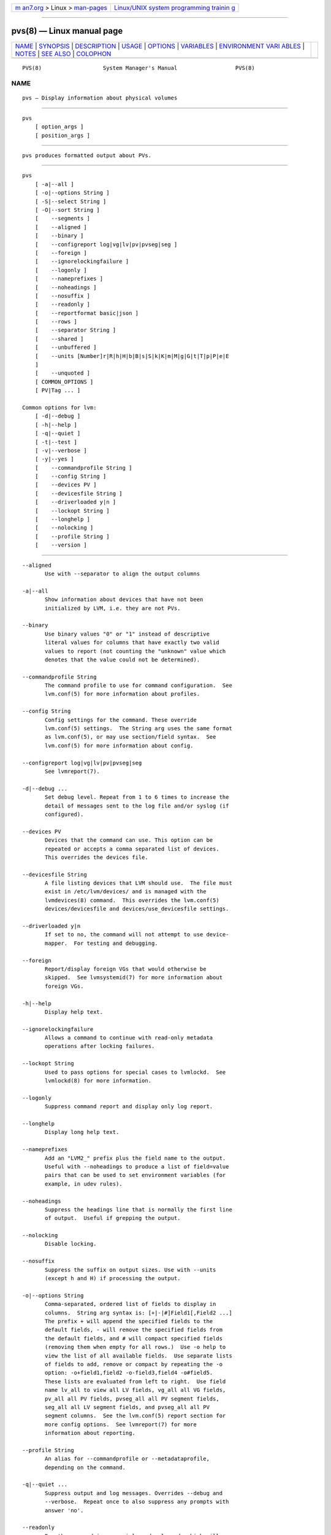 .. container:: page-top

.. container:: nav-bar

   +----------------------------------+----------------------------------+
   | `m                               | `Linux/UNIX system programming   |
   | an7.org <../../../index.html>`__ | trainin                          |
   | > Linux >                        | g <http://man7.org/training/>`__ |
   | `man-pages <../index.html>`__    |                                  |
   +----------------------------------+----------------------------------+

--------------

pvs(8) — Linux manual page
==========================

+-----------------------------------+-----------------------------------+
| `NAME <#NAME>`__ \|               |                                   |
| `SYNOPSIS <#SYNOPSIS>`__ \|       |                                   |
| `DESCRIPTION <#DESCRIPTION>`__ \| |                                   |
| `USAGE <#USAGE>`__ \|             |                                   |
| `OPTIONS <#OPTIONS>`__ \|         |                                   |
| `VARIABLES <#VARIABLES>`__ \|     |                                   |
| `ENVIRONMENT VARI                 |                                   |
| ABLES <#ENVIRONMENT_VARIABLES>`__ |                                   |
| \| `NOTES <#NOTES>`__ \|          |                                   |
| `SEE ALSO <#SEE_ALSO>`__ \|       |                                   |
| `COLOPHON <#COLOPHON>`__          |                                   |
+-----------------------------------+-----------------------------------+
| .. container:: man-search-box     |                                   |
+-----------------------------------+-----------------------------------+

::

   PVS(8)                   System Manager's Manual                  PVS(8)

NAME
-------------------------------------------------

::

          pvs — Display information about physical volumes


---------------------------------------------------------

::

          pvs
              [ option_args ]
              [ position_args ]


---------------------------------------------------------------

::

          pvs produces formatted output about PVs.


---------------------------------------------------

::

          pvs
              [ -a|--all ]
              [ -o|--options String ]
              [ -S|--select String ]
              [ -O|--sort String ]
              [    --segments ]
              [    --aligned ]
              [    --binary ]
              [    --configreport log|vg|lv|pv|pvseg|seg ]
              [    --foreign ]
              [    --ignorelockingfailure ]
              [    --logonly ]
              [    --nameprefixes ]
              [    --noheadings ]
              [    --nosuffix ]
              [    --readonly ]
              [    --reportformat basic|json ]
              [    --rows ]
              [    --separator String ]
              [    --shared ]
              [    --unbuffered ]
              [    --units [Number]r|R|h|H|b|B|s|S|k|K|m|M|g|G|t|T|p|P|e|E
              ]
              [    --unquoted ]
              [ COMMON_OPTIONS ]
              [ PV|Tag ... ]

          Common options for lvm:
              [ -d|--debug ]
              [ -h|--help ]
              [ -q|--quiet ]
              [ -t|--test ]
              [ -v|--verbose ]
              [ -y|--yes ]
              [    --commandprofile String ]
              [    --config String ]
              [    --devices PV ]
              [    --devicesfile String ]
              [    --driverloaded y|n ]
              [    --lockopt String ]
              [    --longhelp ]
              [    --nolocking ]
              [    --profile String ]
              [    --version ]


-------------------------------------------------------

::

          --aligned
                 Use with --separator to align the output columns

          -a|--all
                 Show information about devices that have not been
                 initialized by LVM, i.e. they are not PVs.

          --binary
                 Use binary values "0" or "1" instead of descriptive
                 literal values for columns that have exactly two valid
                 values to report (not counting the "unknown" value which
                 denotes that the value could not be determined).

          --commandprofile String
                 The command profile to use for command configuration.  See
                 lvm.conf(5) for more information about profiles.

          --config String
                 Config settings for the command. These override
                 lvm.conf(5) settings.  The String arg uses the same format
                 as lvm.conf(5), or may use section/field syntax.  See
                 lvm.conf(5) for more information about config.

          --configreport log|vg|lv|pv|pvseg|seg
                 See lvmreport(7).

          -d|--debug ...
                 Set debug level. Repeat from 1 to 6 times to increase the
                 detail of messages sent to the log file and/or syslog (if
                 configured).

          --devices PV
                 Devices that the command can use. This option can be
                 repeated or accepts a comma separated list of devices.
                 This overrides the devices file.

          --devicesfile String
                 A file listing devices that LVM should use.  The file must
                 exist in /etc/lvm/devices/ and is managed with the
                 lvmdevices(8) command.  This overrides the lvm.conf(5)
                 devices/devicesfile and devices/use_devicesfile settings.

          --driverloaded y|n
                 If set to no, the command will not attempt to use device-
                 mapper.  For testing and debugging.

          --foreign
                 Report/display foreign VGs that would otherwise be
                 skipped.  See lvmsystemid(7) for more information about
                 foreign VGs.

          -h|--help
                 Display help text.

          --ignorelockingfailure
                 Allows a command to continue with read-only metadata
                 operations after locking failures.

          --lockopt String
                 Used to pass options for special cases to lvmlockd.  See
                 lvmlockd(8) for more information.

          --logonly
                 Suppress command report and display only log report.

          --longhelp
                 Display long help text.

          --nameprefixes
                 Add an "LVM2_" prefix plus the field name to the output.
                 Useful with --noheadings to produce a list of field=value
                 pairs that can be used to set environment variables (for
                 example, in udev rules).

          --noheadings
                 Suppress the headings line that is normally the first line
                 of output.  Useful if grepping the output.

          --nolocking
                 Disable locking.

          --nosuffix
                 Suppress the suffix on output sizes. Use with --units
                 (except h and H) if processing the output.

          -o|--options String
                 Comma-separated, ordered list of fields to display in
                 columns.  String arg syntax is: [+|-|#]Field1[,Field2 ...]
                 The prefix + will append the specified fields to the
                 default fields, - will remove the specified fields from
                 the default fields, and # will compact specified fields
                 (removing them when empty for all rows.)  Use -o help to
                 view the list of all available fields.  Use separate lists
                 of fields to add, remove or compact by repeating the -o
                 option: -o+field1,field2 -o-field3,field4 -o#field5.
                 These lists are evaluated from left to right.  Use field
                 name lv_all to view all LV fields, vg_all all VG fields,
                 pv_all all PV fields, pvseg_all all PV segment fields,
                 seg_all all LV segment fields, and pvseg_all all PV
                 segment columns.  See the lvm.conf(5) report section for
                 more config options.  See lvmreport(7) for more
                 information about reporting.

          --profile String
                 An alias for --commandprofile or --metadataprofile,
                 depending on the command.

          -q|--quiet ...
                 Suppress output and log messages. Overrides --debug and
                 --verbose.  Repeat once to also suppress any prompts with
                 answer 'no'.

          --readonly
                 Run the command in a special read-only mode which will
                 read on-disk metadata without needing to take any locks.
                 This can be used to peek inside metadata used by a virtual
                 machine image while the virtual machine is running. No
                 attempt will be made to communicate with the device-mapper
                 kernel driver, so this option is unable to report whether
                 or not LVs are actually in use.

          --reportformat basic|json
                 Overrides current output format for reports which is
                 defined globally by the report/output_format setting in
                 lvm.conf(5).  basic is the original format with columns
                 and rows.  If there is more than one report per command,
                 each report is prefixed with the report name for
                 identification. json produces report output in JSON
                 format. See lvmreport(7) for more information.

          --rows
                 Output columns as rows.

          --segments
                 Produces one line of output for each contiguous allocation
                 of space on each PV, showing the start (pvseg_start) and
                 length (pvseg_size) in units of physical extents.

          -S|--select String
                 Select objects for processing and reporting based on
                 specified criteria.  The criteria syntax is described by
                 --select help and lvmreport(7).  For reporting commands,
                 one row is displayed for each object matching the
                 criteria.  See --options help for selectable object
                 fields.  Rows can be displayed with an additional
                 "selected" field (-o selected) showing 1 if the row
                 matches the selection and 0 otherwise.  For non-reporting
                 commands which process LVM entities, the selection is used
                 to choose items to process.

          --separator String
                 String to use to separate each column. Useful if grepping
                 the output.

          --shared
                 Report/display shared VGs that would otherwise be skipped
                 when lvmlockd is not being used on the host.  See
                 lvmlockd(8) for more information about shared VGs.

          -O|--sort String
                 Comma-separated ordered list of columns to sort by.
                 Replaces the default selection. Precede any column with -
                 for a reverse sort on that column.

          -t|--test
                 Run in test mode. Commands will not update metadata.  This
                 is implemented by disabling all metadata writing but
                 nevertheless returning success to the calling function.
                 This may lead to unusual error messages in multi-stage
                 operations if a tool relies on reading back metadata it
                 believes has changed but hasn't.

          --unbuffered
                 Produce output immediately without sorting or aligning the
                 columns properly.

          --units [Number]r|R|h|H|b|B|s|S|k|K|m|M|g|G|t|T|p|P|e|E
                 All sizes are output in these units: human-(r)eadable with
                 '<' rounding indicator, (h)uman-readable, (b)ytes,
                 (s)ectors, (k)ilobytes, (m)egabytes, (g)igabytes,
                 (t)erabytes, (p)etabytes, (e)xabytes.  Capitalise to use
                 multiples of 1000 (S.I.) instead of 1024.  Custom units
                 can be specified, e.g. --units 3M.

          --unquoted
                 When used with --nameprefixes, output values in the
                 field=value pairs are not quoted.

          -v|--verbose ...
                 Set verbose level. Repeat from 1 to 4 times to increase
                 the detail of messages sent to stdout and stderr.

          --version
                 Display version information.

          -y|--yes
                 Do not prompt for confirmation interactively but always
                 assume the answer yes. Use with extreme caution.  (For
                 automatic no, see -qq.)


-----------------------------------------------------------

::

          PV     Physical Volume name, a device path under /dev.  For
                 commands managing physical extents, a PV positional arg
                 generally accepts a suffix indicating a range (or multiple
                 ranges) of physical extents (PEs). When the first PE is
                 omitted, it defaults to the start of the device, and when
                 the last PE is omitted it defaults to end.  Start and end
                 range (inclusive): PV[:PE-PE]...  Start and length range
                 (counting from 0): PV[:PE+PE]...

          Tag    Tag name.  See lvm(8) for information about tag names and
                 using tags in place of a VG, LV or PV.

          String See the option description for information about the
                 string content.

          Size[UNIT]
                 Size is an input number that accepts an optional unit.
                 Input units are always treated as base two values,
                 regardless of capitalization, e.g. 'k' and 'K' both refer
                 to 1024.  The default input unit is specified by letter,
                 followed by |UNIT.  UNIT represents other possible input
                 units: b|B is bytes, s|S is sectors of 512 bytes, k|K is
                 KiB, m|M is MiB, g|G is GiB, t|T is TiB, p|P is PiB, e|E
                 is EiB.  (This should not be confused with the output
                 control --units, where capital letters mean multiple of
                 1000.)


-----------------------------------------------------------------------------------

::

          See lvm(8) for information about environment variables used by
          lvm.  For example, LVM_VG_NAME can generally be substituted for a
          required VG parameter.


---------------------------------------------------

::

          The pv_attr bits are:

          1  (d)uplicate, (a)llocatable, (u)sed

          2  e(x)ported

          3  (m)issing


---------------------------------------------------------

::

          lvm(8), lvm.conf(5), lvmconfig(8), lvmdevices(8),

          pvchange(8), pvck(8), pvcreate(8), pvdisplay(8), pvmove(8),
          pvremove(8), pvresize(8), pvs(8), pvscan(8),

          vgcfgbackup(8), vgcfgrestore(8), vgchange(8), vgck(8),
          vgcreate(8), vgconvert(8), vgdisplay(8), vgexport(8),
          vgextend(8), vgimport(8), vgimportclone(8), vgimportdevices(8),
          vgmerge(8), vgmknodes(8), vgreduce(8), vgremove(8), vgrename(8),
          vgs(8), vgscan(8), vgsplit(8),

          lvcreate(8), lvchange(8), lvconvert(8), lvdisplay(8),
          lvextend(8), lvreduce(8), lvremove(8), lvrename(8), lvresize(8),
          lvs(8), lvscan(8),

          lvm-fullreport(8), lvm-lvpoll(8), lvm2-activation-generator(8),
          blkdeactivate(8), lvmdump(8),

          dmeventd(8), lvmpolld(8), lvmlockd(8), lvmlockctl(8),
          cmirrord(8), lvmdbusd(8), fsadm(8),

          lvmsystemid(7), lvmreport(7), lvmraid(7), lvmthin(7), lvmcache(7)

COLOPHON
---------------------------------------------------------

::

          This page is part of the lvm2 (Logical Volume Manager 2) project.
          Information about the project can be found at 
          ⟨http://www.sourceware.org/lvm2/⟩.  If you have a bug report for
          this manual page, see ⟨https://github.com/lvmteam/lvm2/issues⟩.
          This page was obtained from the tarball
          https://github.com/lvmteam/lvm2/archive/refs/tags/v2_03_13.tar.gz
          fetched from ⟨https://github.com/lvmteam/lvm2/releases⟩ on
          2021-08-27.  If you discover any rendering problems in this HTML
          version of the page, or you believe there is a better or more up-
          to-date source for the page, or you have corrections or
          improvements to the information in this COLOPHON (which is not
          part of the original manual page), send a mail to
          man-pages@man7.org

   Red Hat, Inc.       LVM TOOLS 2.03.13(2) (2021-08-11)             PVS(8)

--------------

Pages that refer to this page:
`lvmreport(7) <../man7/lvmreport.7.html>`__, 
`lvchange(8) <../man8/lvchange.8.html>`__, 
`lvconvert(8) <../man8/lvconvert.8.html>`__, 
`lvcreate(8) <../man8/lvcreate.8.html>`__, 
`lvdisplay(8) <../man8/lvdisplay.8.html>`__, 
`lvextend(8) <../man8/lvextend.8.html>`__, 
`lvm(8) <../man8/lvm.8.html>`__, 
`lvmconfig(8) <../man8/lvmconfig.8.html>`__, 
`lvmdevices(8) <../man8/lvmdevices.8.html>`__, 
`lvmdiskscan(8) <../man8/lvmdiskscan.8.html>`__, 
`lvm-fullreport(8) <../man8/lvm-fullreport.8.html>`__, 
`lvm-lvpoll(8) <../man8/lvm-lvpoll.8.html>`__, 
`lvreduce(8) <../man8/lvreduce.8.html>`__, 
`lvremove(8) <../man8/lvremove.8.html>`__, 
`lvrename(8) <../man8/lvrename.8.html>`__, 
`lvresize(8) <../man8/lvresize.8.html>`__, 
`lvs(8) <../man8/lvs.8.html>`__, 
`lvscan(8) <../man8/lvscan.8.html>`__, 
`pvchange(8) <../man8/pvchange.8.html>`__, 
`pvck(8) <../man8/pvck.8.html>`__, 
`pvcreate(8) <../man8/pvcreate.8.html>`__, 
`pvdisplay(8) <../man8/pvdisplay.8.html>`__, 
`pvmove(8) <../man8/pvmove.8.html>`__, 
`pvremove(8) <../man8/pvremove.8.html>`__, 
`pvresize(8) <../man8/pvresize.8.html>`__, 
`pvs(8) <../man8/pvs.8.html>`__, 
`pvscan(8) <../man8/pvscan.8.html>`__, 
`vgcfgbackup(8) <../man8/vgcfgbackup.8.html>`__, 
`vgcfgrestore(8) <../man8/vgcfgrestore.8.html>`__, 
`vgchange(8) <../man8/vgchange.8.html>`__, 
`vgck(8) <../man8/vgck.8.html>`__, 
`vgconvert(8) <../man8/vgconvert.8.html>`__, 
`vgcreate(8) <../man8/vgcreate.8.html>`__, 
`vgdisplay(8) <../man8/vgdisplay.8.html>`__, 
`vgexport(8) <../man8/vgexport.8.html>`__, 
`vgextend(8) <../man8/vgextend.8.html>`__, 
`vgimport(8) <../man8/vgimport.8.html>`__, 
`vgimportclone(8) <../man8/vgimportclone.8.html>`__, 
`vgimportdevices(8) <../man8/vgimportdevices.8.html>`__, 
`vgmerge(8) <../man8/vgmerge.8.html>`__, 
`vgmknodes(8) <../man8/vgmknodes.8.html>`__, 
`vgreduce(8) <../man8/vgreduce.8.html>`__, 
`vgremove(8) <../man8/vgremove.8.html>`__, 
`vgrename(8) <../man8/vgrename.8.html>`__, 
`vgs(8) <../man8/vgs.8.html>`__, 
`vgscan(8) <../man8/vgscan.8.html>`__, 
`vgsplit(8) <../man8/vgsplit.8.html>`__

--------------

--------------

.. container:: footer

   +-----------------------+-----------------------+-----------------------+
   | HTML rendering        |                       | |Cover of TLPI|       |
   | created 2021-08-27 by |                       |                       |
   | `Michael              |                       |                       |
   | Ker                   |                       |                       |
   | risk <https://man7.or |                       |                       |
   | g/mtk/index.html>`__, |                       |                       |
   | author of `The Linux  |                       |                       |
   | Programming           |                       |                       |
   | Interface <https:     |                       |                       |
   | //man7.org/tlpi/>`__, |                       |                       |
   | maintainer of the     |                       |                       |
   | `Linux man-pages      |                       |                       |
   | project <             |                       |                       |
   | https://www.kernel.or |                       |                       |
   | g/doc/man-pages/>`__. |                       |                       |
   |                       |                       |                       |
   | For details of        |                       |                       |
   | in-depth **Linux/UNIX |                       |                       |
   | system programming    |                       |                       |
   | training courses**    |                       |                       |
   | that I teach, look    |                       |                       |
   | `here <https://ma     |                       |                       |
   | n7.org/training/>`__. |                       |                       |
   |                       |                       |                       |
   | Hosting by `jambit    |                       |                       |
   | GmbH                  |                       |                       |
   | <https://www.jambit.c |                       |                       |
   | om/index_en.html>`__. |                       |                       |
   +-----------------------+-----------------------+-----------------------+

--------------

.. container:: statcounter

   |Web Analytics Made Easy - StatCounter|

.. |Cover of TLPI| image:: https://man7.org/tlpi/cover/TLPI-front-cover-vsmall.png
   :target: https://man7.org/tlpi/
.. |Web Analytics Made Easy - StatCounter| image:: https://c.statcounter.com/7422636/0/9b6714ff/1/
   :class: statcounter
   :target: https://statcounter.com/
